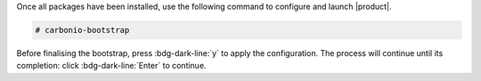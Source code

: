 .. SPDX-FileCopyrightText: 2022 Zextras <https://www.zextras.com/>
..
.. SPDX-License-Identifier: CC-BY-NC-SA-4.0

Once all packages have been installed, use the following command to
configure and launch |product|.

.. code:: console

   # carbonio-bootstrap

Before finalising the bootstrap, press :bdg-dark-line:`y` to apply the
configuration. The process will continue until its completion:
click :bdg-dark-line:`Enter` to continue.

.. dropdown:: What does ``carbonio-bootstrap`` do?

   This command makes a few checks and then starts the
   installation, during which a few messages are shown,
   including the name of the log file that will store all
   messages produced during the process::

     Operations logged to /tmp/zmsetup.20211014-154807.log

   In case the connection is lost during the installation, it is
   possible to log in again and check the content of that file
   for information about the status of the installation. If the
   file does not exist anymore, the installation has already
   been completed and in that case the log file can be found in
   directory :file:`/opt/zextras/log`.

   The first part of the bootstrap enables all necessary
   services and creates a new administrator account
   (zextras\@carbonio.local), initially **without password**
   (see below for instruction to set it).
